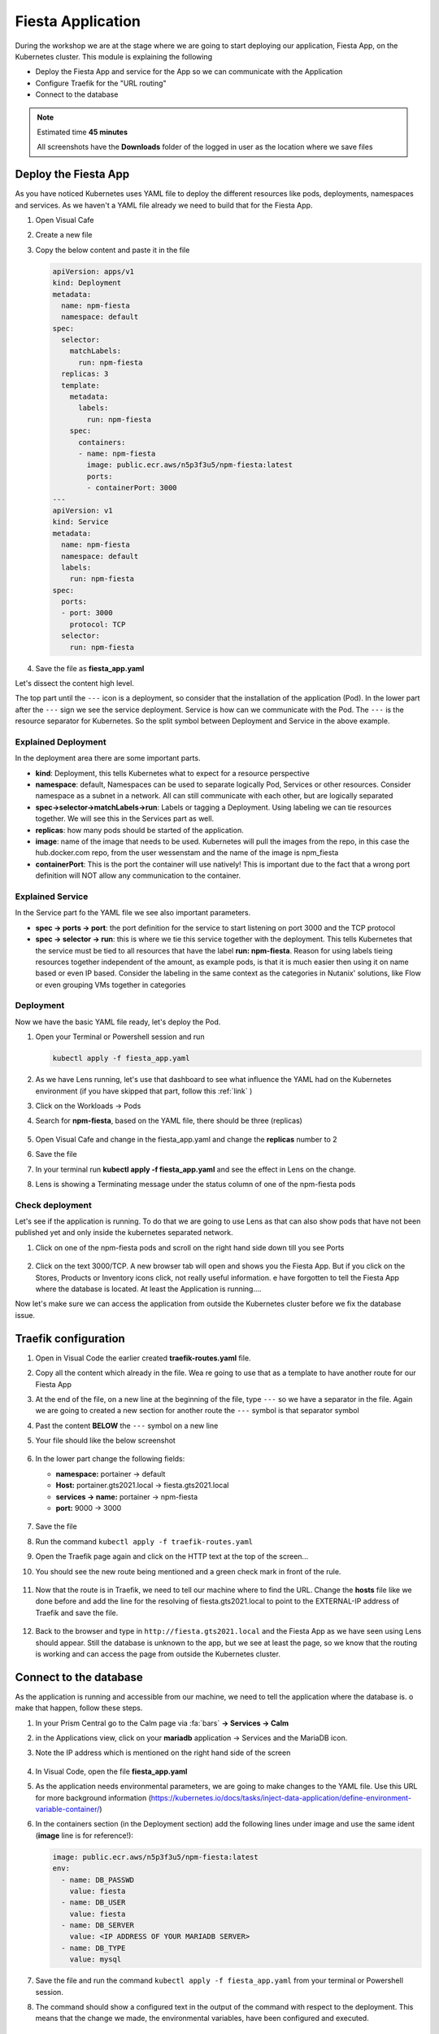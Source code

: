 .. _environment_deploy:

Fiesta Application 
==================

During the workshop we are at the stage where we are going to start deploying our application, Fiesta App, on the Kubernetes cluster. This module is explaining the following

- Deploy the Fiesta App and service for the App so we can communicate with the Application
- Configure Traefik for the "URL routing"
- Connect to the database

.. note::
   Estimated time **45 minutes**

   All screenshots have the **Downloads** folder of the logged in user as the location where we save files

Deploy the Fiesta App
---------------------

As you have noticed Kubernetes uses YAML file to deploy the different resources like pods, deployments, namespaces and services. As we haven't a YAML file already we need to build that for the Fiesta App.

#. Open Visual Cafe
#. Create a new file
#. Copy the below content and paste it in the file

   .. code-block:: yaml

      apiVersion: apps/v1
      kind: Deployment
      metadata:
        name: npm-fiesta
        namespace: default
      spec:
        selector:
          matchLabels:
            run: npm-fiesta
        replicas: 3
        template:
          metadata:
            labels:
              run: npm-fiesta
          spec:
            containers:
            - name: npm-fiesta
              image: public.ecr.aws/n5p3f3u5/npm-fiesta:latest
              ports:
              - containerPort: 3000
      ---
      apiVersion: v1
      kind: Service
      metadata:
        name: npm-fiesta
        namespace: default
        labels:
          run: npm-fiesta
      spec:
        ports:
        - port: 3000
          protocol: TCP
        selector:
          run: npm-fiesta

#. Save the file as **fiesta_app.yaml**

Let's dissect the content high level.

The top part until the ``---`` icon is a deployment, so consider that the installation of the application (Pod). In the lower part after the ``---`` sign we see the service deployment. Service is how can we communicate with the Pod. The ``---`` is the resource separator for Kubernetes. So the split symbol between Deployment and Service in the above example. 

Explained Deployment
^^^^^^^^^^^^^^^^^^^^

In the deployment area there are some important parts.

- **kind**: Deployment, this tells Kubernetes what to expect for a resource perspective
- **namespace**: default, Namespaces can be used to separate logically Pod, Services or other resources. Consider namespace as a subnet in a network. All can still communicate with each other, but are logically separated
- **spec->selector->matchLabels->run**: Labels or tagging a Deployment. Using labeling we can tie resources together. We will see this in the Services part as well.
- **replicas**: how many pods should be started of the application.
- **image**: name of the image that needs to be used. Kubernetes will pull the images from the repo, in this case the hub.docker.com repo, from the user wessenstam and the name of the image is npm_fiesta
- **containerPort**: This is the port the container will use natively! This is important due to the fact that a wrong port definition will NOT allow any communication to the container.

Explained Service
^^^^^^^^^^^^^^^^^

In the Service part fo the YAML file we see also important parameters.

- **spec -> ports -> port**: the port definition for the service to start listening on port 3000 and the TCP protocol
- **spec -> selector -> run**: this is where we tie this service together with the deployment. This tells Kubernetes that the service must be tied to all resources that have the label **run: npm-fiesta**. Reason for using labels tieing resources together independent of the amount, as example pods, is that it is much easier then using it on name based or even IP based. Consider the labeling in the same context as the categories in Nutanix' solutions, like Flow or even grouping VMs together in categories

Deployment
^^^^^^^^^^

Now we have the basic YAML file ready, let's deploy the Pod.

#. Open your Terminal or Powershell session and run

   .. code-block:: bash

      kubectl apply -f fiesta_app.yaml

   .. figure:: images/1.png

#. As we have Lens running, let's use that dashboard to see what influence the YAML had on the Kubernetes environment (if you have skipped that part, follow this :ref:`link` )
#. Click on the Workloads -> Pods
#. Search for  **npm-fiesta**, based on the YAML file, there should be three (replicas)

   .. figure:: images/2.png

#. Open Visual Cafe and change in the fiesta_app.yaml and change the **replicas** number to 2
#. Save the file
#. In your terminal run **kubectl apply -f fiesta_app.yaml** and see the effect in Lens on the change.
#. Lens is showing a Terminating message under the status column of one of the npm-fiesta pods

   .. figure:: images/3.png

Check deployment
^^^^^^^^^^^^^^^^

Let's see if the application is running. To do that we are going to use Lens as that can also show pods that have not been published yet and only inside the kubernetes separated network.

#. Click on one of the npm-fiesta pods and scroll on the right hand side down till you see Ports

   .. figure:: images/4.png

#. Click on the text 3000/TCP. A new browser tab will open and shows you the Fiesta App. But if you click on the Stores, Products or Inventory icons click, not really useful information. e have forgotten to tell the Fiesta App where the database is located. At least the Application is running....

Now let's make sure we can access the application from outside the Kubernetes cluster before we fix the database issue.

Traefik configuration
---------------------

#. Open in Visual Code the earlier created **traefik-routes.yaml** file.
#. Copy all the content which already in the file. Wea re going to use that as a template to have another route for our Fiesta App
#. At the end of the file, on a new line at the beginning of the file, type ``---`` so we have a separator in the file. Again we are going to created a new section for another route the ``---`` symbol is that separator symbol
#. Past the content **BELOW** the ``---`` symbol on a new line
#. Your file should like the below screenshot

   .. figure:: images/5.png

#. In the lower part change the following fields:

   - **namespace:** portainer -> default
   - **Host:** portainer.gts2021.local -> fiesta.gts2021.local
   - **services -> name:** portainer -> npm-fiesta
   - **port:** 9000 -> 3000

   .. figure:: images/6.png

#. Save the file
#. Run the command ``kubectl apply -f traefik-routes.yaml``
#. Open the Traefik page again and click on the HTTP text at the top of the screen...
#. You should see the new route being mentioned and a green check mark in front of the rule.

   .. figure:: images/7.png

#. Now that the route is in Traefik, we need to tell our machine where to find the URL. Change the **hosts** file like we done before and add the line for the resolving of fiesta.gts2021.local to point to the EXTERNAL-IP address of Traefik and save the file.

   .. figure:: images/8.png

#. Back to the browser and type in ``http://fiesta.gts2021.local`` and the Fiesta App as we have seen using Lens should appear. Still the database is unknown to the app, but we see at least the page, so we know that the routing is working and can access the page from outside the Kubernetes cluster.

Connect to the database
-----------------------

As the application is running and accessible from our machine, we need to tell the application where the database is. o make that happen, follow these steps.

#. In your Prism Central go to the Calm page via :fa:`bars` **-> Services -> Calm**
#. in the Applications view, click on your **mariadb** application -> Services and the MariaDB icon.
#. Note the IP address which is mentioned on the right hand side of the screen

   .. figure:: images/9.png

#. In Visual Code, open the file **fiesta_app.yaml**
#. As the application needs environmental parameters, we are going to make changes to the YAML file. Use this URL for more background information (https://kubernetes.io/docs/tasks/inject-data-application/define-environment-variable-container/)
#. In the containers section (in the Deployment section) add the following lines under image and use the same ident (**image** line is for reference!):

   .. code-block:: yaml

      image: public.ecr.aws/n5p3f3u5/npm-fiesta:latest
      env:
        - name: DB_PASSWD
          value: fiesta
        - name: DB_USER
          value: fiesta
        - name: DB_SERVER
          value: <IP ADDRESS OF YOUR MARIADB SERVER>
        - name: DB_TYPE
          value: mysql

   .. figure:: images/10.png
      
#. Save the file and run the command ``kubectl apply -f fiesta_app.yaml`` from your terminal or Powershell session.
#. The command should show a configured text in the output of the command with respect to the deployment. This means that the change we made, the environmental variables, have been configured and executed.

   .. figure:: images/11.png

#. Now let's open the browser and refresh the page where we only had the app running, but no output in the Products etc. 
#. The page is showing the correct output as we expected using the environmental variables when we redeployed the Fiesta App Pods

   .. figure:: images/12.png


.. raw:: html

    <BR><center><h2>That concludes this module!</H2></center>


------

All is working! We have deployed our app into a Kubernetes, changed the URL routing and connected to the database. Next we need to figure out the day-2 stuff...

- Monitoring, not just using a Dashboard, but also having some more insights
- Logging
- Backup
- Expand the Kubernetes cluster
- Change the replicas AFTER we have expanded the cluster
- Upgrade the cluster

The rest of the workshop will focus on that....

Takeaways
---------

- Deploying an container based that uses environmental variables is relatively easy to do
- Changing the routing of URL into the application is just a few lines and traffic moves into the Kubernetes cluster without to difficult configuration changes
- Changes to YAML files and applying the using ``kubectl apply`` are seamlessly activated, not need to drop the "old" config and rerun the config. Kubernetes takes care of that.
- Using external application outside of Kubernetes can easily be configured. All depends on the "power" of the container being used and the underlying network. Nothing specific to Kubernetes

